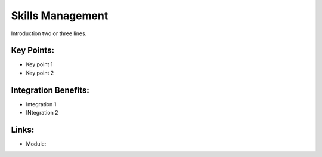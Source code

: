 Skills Management
=================

Introduction two or three lines.

.. raw:: html
 
 <a target="_blank" href="images/skills_screenshot.png"><img src="images/skills_screenshot.png" width="430" height="250" class="screenshot" /></a>

Key Points:
-----------

* Key point 1
* Key point 2

Integration Benefits:
---------------------

* Integration 1
* INtegration 2

Links:
------

* Module: 

